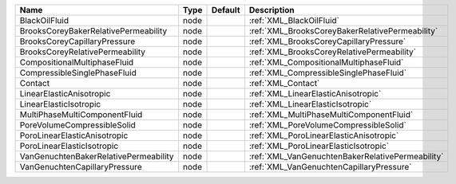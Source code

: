 

===================================== ==== ======= ================================================ 
Name                                  Type Default Description                                      
===================================== ==== ======= ================================================ 
BlackOilFluid                         node         :ref:`XML_BlackOilFluid`                         
BrooksCoreyBakerRelativePermeability  node         :ref:`XML_BrooksCoreyBakerRelativePermeability`  
BrooksCoreyCapillaryPressure          node         :ref:`XML_BrooksCoreyCapillaryPressure`          
BrooksCoreyRelativePermeability       node         :ref:`XML_BrooksCoreyRelativePermeability`       
CompositionalMultiphaseFluid          node         :ref:`XML_CompositionalMultiphaseFluid`          
CompressibleSinglePhaseFluid          node         :ref:`XML_CompressibleSinglePhaseFluid`          
Contact                               node         :ref:`XML_Contact`                               
LinearElasticAnisotropic              node         :ref:`XML_LinearElasticAnisotropic`              
LinearElasticIsotropic                node         :ref:`XML_LinearElasticIsotropic`                
MultiPhaseMultiComponentFluid         node         :ref:`XML_MultiPhaseMultiComponentFluid`         
PoreVolumeCompressibleSolid           node         :ref:`XML_PoreVolumeCompressibleSolid`           
PoroLinearElasticAnisotropic          node         :ref:`XML_PoroLinearElasticAnisotropic`          
PoroLinearElasticIsotropic            node         :ref:`XML_PoroLinearElasticIsotropic`            
VanGenuchtenBakerRelativePermeability node         :ref:`XML_VanGenuchtenBakerRelativePermeability` 
VanGenuchtenCapillaryPressure         node         :ref:`XML_VanGenuchtenCapillaryPressure`         
===================================== ==== ======= ================================================ 


